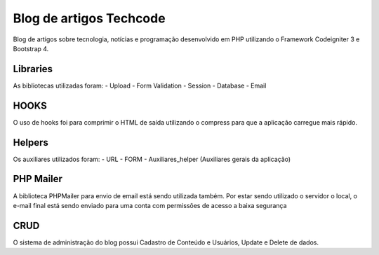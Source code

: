 ###################
Blog de artigos Techcode
###################

Blog de artigos sobre tecnologia, notícias e programação desenvolvido em PHP utilizando o Framework Codeigniter 3 e Bootstrap 4.

*******************
Libraries
*******************

As bibliotecas utilizadas foram:
- Upload
- Form Validation
- Session 
- Database
- Email

**************************
HOOKS
**************************

O uso de hooks foi para comprimir o HTML de saída utilizando o compress para que a aplicação carregue mais rápido.

**************************
Helpers
**************************

Os auxiliares utilizados foram:
- URL 
- FORM 
- Auxiliares_helper (Auxiliares gerais da aplicação)

**************************
PHP Mailer
**************************

A biblioteca PHPMailer para envio de email está sendo utilizada também.
Por estar sendo utilizado o servidor o local, o e-mail final está sendo enviado para uma conta com permissões de acesso a baixa segurança

**************************
CRUD
**************************

O sistema de administração do blog possui Cadastro de Conteúdo e Usuários, Update e Delete de dados. 

